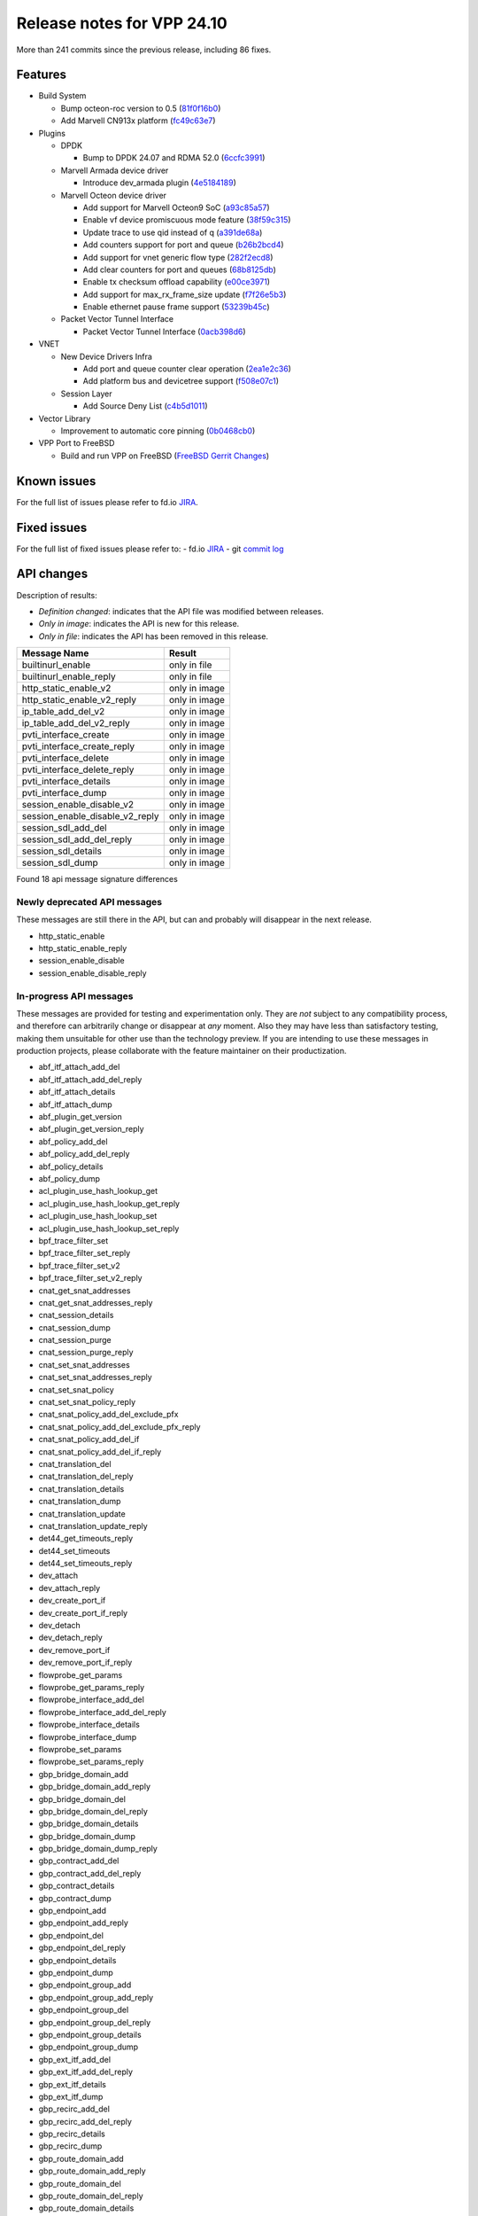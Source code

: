 Release notes for VPP 24.10
===========================

More than 241 commits since the previous release, including 86 fixes.

Features
--------

- Build System

  - Bump octeon-roc version to 0.5 (`81f0f16b0 <https://gerrit.fd.io/r/gitweb?p=vpp.git;a=commit;h=81f0f16b0>`_)
  - Add Marvell CN913x platform (`fc49c63e7 <https://gerrit.fd.io/r/gitweb?p=vpp.git;a=commit;h=fc49c63e7>`_)

- Plugins

  - DPDK

    - Bump to DPDK 24.07 and RDMA 52.0 (`6ccfc3991 <https://gerrit.fd.io/r/gitweb?p=vpp.git;a=commit;h=6ccfc3991>`_)

  - Marvell Armada device driver

    - Introduce dev\_armada plugin (`4e5184189 <https://gerrit.fd.io/r/gitweb?p=vpp.git;a=commit;h=4e5184189>`_)

  - Marvell Octeon device driver

    - Add support for Marvell Octeon9 SoC (`a93c85a57 <https://gerrit.fd.io/r/gitweb?p=vpp.git;a=commit;h=a93c85a57>`_)
    - Enable vf device promiscuous mode feature (`38f59c315 <https://gerrit.fd.io/r/gitweb?p=vpp.git;a=commit;h=38f59c315>`_)
    - Update trace to use qid instead of q (`a391de68a <https://gerrit.fd.io/r/gitweb?p=vpp.git;a=commit;h=a391de68a>`_)
    - Add counters support for port and queue (`b26b2bcd4 <https://gerrit.fd.io/r/gitweb?p=vpp.git;a=commit;h=b26b2bcd4>`_)
    - Add support for vnet generic flow type (`282f2ecd8 <https://gerrit.fd.io/r/gitweb?p=vpp.git;a=commit;h=282f2ecd8>`_)
    - Add clear counters for port and queues (`68b8125db <https://gerrit.fd.io/r/gitweb?p=vpp.git;a=commit;h=68b8125db>`_)
    - Enable tx checksum offload capability (`e00ce3971 <https://gerrit.fd.io/r/gitweb?p=vpp.git;a=commit;h=e00ce3971>`_)
    - Add support for max\_rx\_frame\_size update (`f7f26e5b3 <https://gerrit.fd.io/r/gitweb?p=vpp.git;a=commit;h=f7f26e5b3>`_)
    - Enable ethernet pause frame support (`53239b45c <https://gerrit.fd.io/r/gitweb?p=vpp.git;a=commit;h=53239b45c>`_)

  - Packet Vector Tunnel Interface

    - Packet Vector Tunnel Interface (`0acb398d6 <https://gerrit.fd.io/r/gitweb?p=vpp.git;a=commit;h=0acb398d6>`_)

- VNET

  - New Device Drivers Infra

    - Add port and queue counter clear operation (`2ea1e2c36 <https://gerrit.fd.io/r/gitweb?p=vpp.git;a=commit;h=2ea1e2c36>`_)
    - Add platform bus and devicetree support (`f508e07c1 <https://gerrit.fd.io/r/gitweb?p=vpp.git;a=commit;h=f508e07c1>`_)

  - Session Layer

    - Add Source Deny List (`c4b5d1011 <https://gerrit.fd.io/r/gitweb?p=vpp.git;a=commit;h=c4b5d1011>`_)

- Vector Library

  - Improvement to automatic core pinning (`0b0468cb0 <https://gerrit.fd.io/r/gitweb?p=vpp.git;a=commit;h=0b0468cb0>`_)

- VPP Port to FreeBSD

  - Build and run VPP on FreeBSD (`FreeBSD Gerrit Changes <https://gerrit.fd.io/r/q/status:merged+FreeBSD>`_)

Known issues
------------

For the full list of issues please refer to fd.io `JIRA <https://jira.fd.io>`_.

Fixed issues
------------

For the full list of fixed issues please refer to:
- fd.io `JIRA <https://jira.fd.io>`_
- git `commit log <https://git.fd.io/vpp/log/?h=master>`_


API changes
-----------

Description of results:

- *Definition changed*: indicates that the API file was modified between releases.
- *Only in image*: indicates the API is new for this release.
- *Only in file*: indicates the API has been removed in this release.

============================================================= ==================
Message Name                                                  Result
============================================================= ==================
builtinurl_enable                                             only in file
builtinurl_enable_reply                                       only in file
http_static_enable_v2                                         only in image
http_static_enable_v2_reply                                   only in image
ip_table_add_del_v2                                           only in image
ip_table_add_del_v2_reply                                     only in image
pvti_interface_create                                         only in image
pvti_interface_create_reply                                   only in image
pvti_interface_delete                                         only in image
pvti_interface_delete_reply                                   only in image
pvti_interface_details                                        only in image
pvti_interface_dump                                           only in image
session_enable_disable_v2                                     only in image
session_enable_disable_v2_reply                               only in image
session_sdl_add_del                                           only in image
session_sdl_add_del_reply                                     only in image
session_sdl_details                                           only in image
session_sdl_dump                                              only in image
============================================================= ==================

Found 18 api message signature differences


Newly deprecated API messages
~~~~~~~~~~~~~~~~~~~~~~~~~~~~~

These messages are still there in the API, but can and probably
will disappear in the next release.

- http_static_enable
- http_static_enable_reply
- session_enable_disable
- session_enable_disable_reply

In-progress API messages
~~~~~~~~~~~~~~~~~~~~~~~~

These messages are provided for testing and experimentation only.
They are *not* subject to any compatibility process,
and therefore can arbitrarily change or disappear at *any* moment.
Also they may have less than satisfactory testing, making
them unsuitable for other use than the technology preview.
If you are intending to use these messages in production projects,
please collaborate with the feature maintainer on their productization.

- abf_itf_attach_add_del
- abf_itf_attach_add_del_reply
- abf_itf_attach_details
- abf_itf_attach_dump
- abf_plugin_get_version
- abf_plugin_get_version_reply
- abf_policy_add_del
- abf_policy_add_del_reply
- abf_policy_details
- abf_policy_dump
- acl_plugin_use_hash_lookup_get
- acl_plugin_use_hash_lookup_get_reply
- acl_plugin_use_hash_lookup_set
- acl_plugin_use_hash_lookup_set_reply
- bpf_trace_filter_set
- bpf_trace_filter_set_reply
- bpf_trace_filter_set_v2
- bpf_trace_filter_set_v2_reply
- cnat_get_snat_addresses
- cnat_get_snat_addresses_reply
- cnat_session_details
- cnat_session_dump
- cnat_session_purge
- cnat_session_purge_reply
- cnat_set_snat_addresses
- cnat_set_snat_addresses_reply
- cnat_set_snat_policy
- cnat_set_snat_policy_reply
- cnat_snat_policy_add_del_exclude_pfx
- cnat_snat_policy_add_del_exclude_pfx_reply
- cnat_snat_policy_add_del_if
- cnat_snat_policy_add_del_if_reply
- cnat_translation_del
- cnat_translation_del_reply
- cnat_translation_details
- cnat_translation_dump
- cnat_translation_update
- cnat_translation_update_reply
- det44_get_timeouts_reply
- det44_set_timeouts
- det44_set_timeouts_reply
- dev_attach
- dev_attach_reply
- dev_create_port_if
- dev_create_port_if_reply
- dev_detach
- dev_detach_reply
- dev_remove_port_if
- dev_remove_port_if_reply
- flowprobe_get_params
- flowprobe_get_params_reply
- flowprobe_interface_add_del
- flowprobe_interface_add_del_reply
- flowprobe_interface_details
- flowprobe_interface_dump
- flowprobe_set_params
- flowprobe_set_params_reply
- gbp_bridge_domain_add
- gbp_bridge_domain_add_reply
- gbp_bridge_domain_del
- gbp_bridge_domain_del_reply
- gbp_bridge_domain_details
- gbp_bridge_domain_dump
- gbp_bridge_domain_dump_reply
- gbp_contract_add_del
- gbp_contract_add_del_reply
- gbp_contract_details
- gbp_contract_dump
- gbp_endpoint_add
- gbp_endpoint_add_reply
- gbp_endpoint_del
- gbp_endpoint_del_reply
- gbp_endpoint_details
- gbp_endpoint_dump
- gbp_endpoint_group_add
- gbp_endpoint_group_add_reply
- gbp_endpoint_group_del
- gbp_endpoint_group_del_reply
- gbp_endpoint_group_details
- gbp_endpoint_group_dump
- gbp_ext_itf_add_del
- gbp_ext_itf_add_del_reply
- gbp_ext_itf_details
- gbp_ext_itf_dump
- gbp_recirc_add_del
- gbp_recirc_add_del_reply
- gbp_recirc_details
- gbp_recirc_dump
- gbp_route_domain_add
- gbp_route_domain_add_reply
- gbp_route_domain_del
- gbp_route_domain_del_reply
- gbp_route_domain_details
- gbp_route_domain_dump
- gbp_route_domain_dump_reply
- gbp_subnet_add_del
- gbp_subnet_add_del_reply
- gbp_subnet_details
- gbp_subnet_dump
- gbp_vxlan_tunnel_add
- gbp_vxlan_tunnel_add_reply
- gbp_vxlan_tunnel_del
- gbp_vxlan_tunnel_del_reply
- gbp_vxlan_tunnel_details
- gbp_vxlan_tunnel_dump
- gtpu_add_del_forward
- gtpu_add_del_forward_reply
- gtpu_add_del_tunnel_v2
- gtpu_add_del_tunnel_v2_reply
- gtpu_get_transfer_counts
- gtpu_get_transfer_counts_reply
- gtpu_tunnel_v2_details
- gtpu_tunnel_v2_dump
- ikev2_child_sa_v2_details
- ikev2_child_sa_v2_dump
- ikev2_initiate_del_child_sa
- ikev2_initiate_del_child_sa_reply
- ikev2_initiate_del_ike_sa
- ikev2_initiate_del_ike_sa_reply
- ikev2_initiate_rekey_child_sa
- ikev2_initiate_rekey_child_sa_reply
- ikev2_initiate_sa_init
- ikev2_initiate_sa_init_reply
- ikev2_nonce_get
- ikev2_nonce_get_reply
- ikev2_profile_add_del
- ikev2_profile_add_del_reply
- ikev2_profile_details
- ikev2_profile_disable_natt
- ikev2_profile_disable_natt_reply
- ikev2_profile_dump
- ikev2_profile_set_auth
- ikev2_profile_set_auth_reply
- ikev2_profile_set_id
- ikev2_profile_set_id_reply
- ikev2_profile_set_ipsec_udp_port
- ikev2_profile_set_ipsec_udp_port_reply
- ikev2_profile_set_liveness
- ikev2_profile_set_liveness_reply
- ikev2_profile_set_ts
- ikev2_profile_set_ts_reply
- ikev2_profile_set_udp_encap
- ikev2_profile_set_udp_encap_reply
- ikev2_sa_v3_details
- ikev2_sa_v3_dump
- ikev2_set_esp_transforms
- ikev2_set_esp_transforms_reply
- ikev2_set_ike_transforms
- ikev2_set_ike_transforms_reply
- ikev2_set_local_key
- ikev2_set_local_key_reply
- ikev2_set_responder
- ikev2_set_responder_hostname
- ikev2_set_responder_hostname_reply
- ikev2_set_responder_reply
- ikev2_set_sa_lifetime
- ikev2_set_sa_lifetime_reply
- ikev2_set_tunnel_interface
- ikev2_set_tunnel_interface_reply
- ikev2_traffic_selector_details
- ikev2_traffic_selector_dump
- ip_neighbor_config_get
- ip_neighbor_config_get_reply
- ip_route_add_del_v2
- ip_route_add_del_v2_reply
- ip_route_lookup_v2
- ip_route_lookup_v2_reply
- ip_route_v2_details
- ip_route_v2_dump
- ip_session_redirect_add
- ip_session_redirect_add_reply
- ip_session_redirect_add_v2
- ip_session_redirect_add_v2_reply
- ip_session_redirect_del
- ip_session_redirect_del_reply
- l2_emulation
- l2_emulation_reply
- lcp_default_ns_get_reply
- lcp_default_ns_set
- lcp_default_ns_set_reply
- lcp_itf_pair_add_del_v2
- lcp_itf_pair_add_del_v2_reply
- lcp_itf_pair_add_del_v3
- lcp_itf_pair_add_del_v3_reply
- lcp_itf_pair_details
- lldp_details
- mdata_enable_disable
- mdata_enable_disable_reply
- nat44_ed_vrf_tables_v2_details
- nat44_ed_vrf_tables_v2_dump
- nat44_ei_add_del_address_range
- nat44_ei_add_del_address_range_reply
- nat44_ei_add_del_static_mapping
- nat44_ei_add_del_static_mapping_reply
- nat44_ei_address_details
- nat44_ei_address_dump
- nat44_ei_del_session
- nat44_ei_del_session_reply
- nat44_ei_del_user
- nat44_ei_del_user_reply
- nat44_ei_forwarding_enable_disable
- nat44_ei_forwarding_enable_disable_reply
- nat44_ei_ha_flush
- nat44_ei_ha_flush_reply
- nat44_ei_ha_resync
- nat44_ei_ha_resync_completed_event
- nat44_ei_ha_resync_reply
- nat44_ei_ha_set_failover
- nat44_ei_ha_set_failover_reply
- nat44_ei_ha_set_listener
- nat44_ei_ha_set_listener_reply
- nat44_ei_interface_add_del_feature
- nat44_ei_interface_add_del_feature_reply
- nat44_ei_interface_details
- nat44_ei_interface_dump
- nat44_ei_ipfix_enable_disable
- nat44_ei_ipfix_enable_disable_reply
- nat44_ei_plugin_enable_disable
- nat44_ei_plugin_enable_disable_reply
- nat44_ei_set_addr_and_port_alloc_alg
- nat44_ei_set_addr_and_port_alloc_alg_reply
- nat44_ei_set_fq_options
- nat44_ei_set_fq_options_reply
- nat44_ei_set_mss_clamping
- nat44_ei_set_mss_clamping_reply
- nat44_ei_set_timeouts
- nat44_ei_set_timeouts_reply
- nat44_ei_set_workers
- nat44_ei_set_workers_reply
- nat44_ei_show_fq_options
- nat44_ei_show_fq_options_reply
- nat44_ei_show_running_config
- nat44_ei_show_running_config_reply
- nat44_ei_static_mapping_details
- nat44_ei_static_mapping_dump
- nat44_ei_user_details
- nat44_ei_user_dump
- nat44_ei_user_session_details
- nat44_ei_user_session_dump
- nat44_ei_user_session_v2_details
- nat44_ei_user_session_v2_dump
- nat44_ei_worker_details
- nat44_ei_worker_dump
- nat64_plugin_enable_disable
- nat64_plugin_enable_disable_reply
- npt66_binding_add_del
- npt66_binding_add_del_reply
- oddbuf_enable_disable
- oddbuf_enable_disable_reply
- pg_interface_enable_disable_coalesce
- pg_interface_enable_disable_coalesce_reply
- ping_finished_event
- pnat_binding_add
- pnat_binding_add_reply
- pnat_binding_add_v2
- pnat_binding_add_v2_reply
- pnat_binding_attach
- pnat_binding_attach_reply
- pnat_binding_del
- pnat_binding_del_reply
- pnat_binding_detach
- pnat_binding_detach_reply
- pnat_bindings_details
- pnat_bindings_get
- pnat_bindings_get_reply
- pnat_interfaces_details
- pnat_interfaces_get
- pnat_interfaces_get_reply
- pvti_interface_create
- pvti_interface_create_reply
- pvti_interface_delete
- pvti_interface_delete_reply
- pvti_interface_details
- pvti_interface_dump
- sample_macswap_enable_disable
- sample_macswap_enable_disable_reply
- set_ip_flow_hash_v3
- set_ip_flow_hash_v3_reply
- sr_localsids_with_packet_stats_details
- sr_localsids_with_packet_stats_dump
- sr_mobile_localsid_add_del
- sr_mobile_localsid_add_del_reply
- sr_mobile_policy_add
- sr_mobile_policy_add_reply
- sr_policies_with_sl_index_details
- sr_policies_with_sl_index_dump
- sr_policy_add_v2
- sr_policy_add_v2_reply
- sr_policy_mod_v2
- sr_policy_mod_v2_reply
- sw_interface_ip6nd_ra_details
- sw_interface_ip6nd_ra_dump
- sw_interface_set_vxlan_gbp_bypass
- sw_interface_set_vxlan_gbp_bypass_reply
- test_addresses
- test_addresses2
- test_addresses2_reply
- test_addresses3
- test_addresses3_reply
- test_addresses_reply
- test_empty
- test_empty_reply
- test_enum
- test_enum_reply
- test_interface
- test_interface_reply
- test_prefix
- test_prefix_reply
- test_string
- test_string2
- test_string2_reply
- test_string_reply
- test_vla
- test_vla2
- test_vla2_reply
- test_vla3
- test_vla3_reply
- test_vla4
- test_vla4_reply
- test_vla5
- test_vla5_reply
- test_vla_reply
- trace_capture_packets
- trace_capture_packets_reply
- trace_clear_cache
- trace_clear_cache_reply
- trace_clear_capture
- trace_clear_capture_reply
- trace_details
- trace_dump
- trace_dump_reply
- trace_filter_function_details
- trace_filter_function_dump
- trace_set_filter_function
- trace_set_filter_function_reply
- trace_set_filters
- trace_set_filters_reply
- trace_v2_details
- trace_v2_dump
- tracenode_enable_disable
- tracenode_enable_disable_reply
- vxlan_gbp_tunnel_add_del
- vxlan_gbp_tunnel_add_del_reply
- vxlan_gbp_tunnel_details
- vxlan_gbp_tunnel_dump
- want_ping_finished_events
- want_ping_finished_events_reply

Patches that changed API definitions
~~~~~~~~~~~~~~~~~~~~~~~~~~~~~~~~~~~~


``src/plugins/npt66/npt66.api``

* `f726ebd17 <https://gerrit.fd.io/r/gitweb?p=vpp.git;a=commit;h=f726ebd17>`_ npt66: replace clib_warnings() with error counters

``src/plugins/ikev2/ikev2.api``

* `0f2c6cd1a <https://gerrit.fd.io/r/gitweb?p=vpp.git;a=commit;h=0f2c6cd1a>`_ ikev2: handoff packets

``src/plugins/pvti/pvti.api``

* `0acb398d6 <https://gerrit.fd.io/r/gitweb?p=vpp.git;a=commit;h=0acb398d6>`_ pvti: Packet Vector Tunnel Interface

``src/plugins/http_static/http_static.api``

* `86fa94372 <https://gerrit.fd.io/r/gitweb?p=vpp.git;a=commit;h=86fa94372>`_ http_static: make max-age configurable

``src/vnet/ip/ip.api``

* `ff570d3d0 <https://gerrit.fd.io/r/gitweb?p=vpp.git;a=commit;h=ff570d3d0>`_ fib: make mfib optional

``src/vnet/session/session.api``

* `c4b5d1011 <https://gerrit.fd.io/r/gitweb?p=vpp.git;a=commit;h=c4b5d1011>`_ session: add Source Deny List

``src/vnet/devices/virtio/virtio.api``

* `e9bc33201 <https://gerrit.fd.io/r/gitweb?p=vpp.git;a=commit;h=e9bc33201>`_ virtio: RSS support
